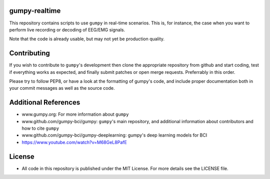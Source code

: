 gumpy-realtime
==============

This repository contains scripts to use ``gumpy`` in real-time scenarios. This
is, for instance, the case when you want to perform live recording or decoding
of EEG/EMG signals.

Note that the code is already usable, but may not yet be production quality.

Contributing
============

If you wish to contribute to ``gumpy``'s development then clone the appropriate
repository from github and start coding, test if everything works as expected,
and finally submit patches or open merge requests. Preferrably in this order.

Please try to follow PEP8, or have a look at the formatting of gumpy's code, and
include proper documentation both in your commit messages as well as the source
code.

Additional References
=====================

* www.gumpy.org: For more information about ``gumpy``
* www.github.com/gumpy-bci/gumpy: ``gumpy``'s main repository, and additional
  information about contributors and how to cite ``gumpy``
* www.github.com/gumpy-bci/gumpy-deeplearning: gumpy's deep learning models for BCI
* https://www.youtube.com/watch?v=M68GeL8PafE


License
=======

* All code in this repository is published under the MIT License.
  For more details see the LICENSE file.



